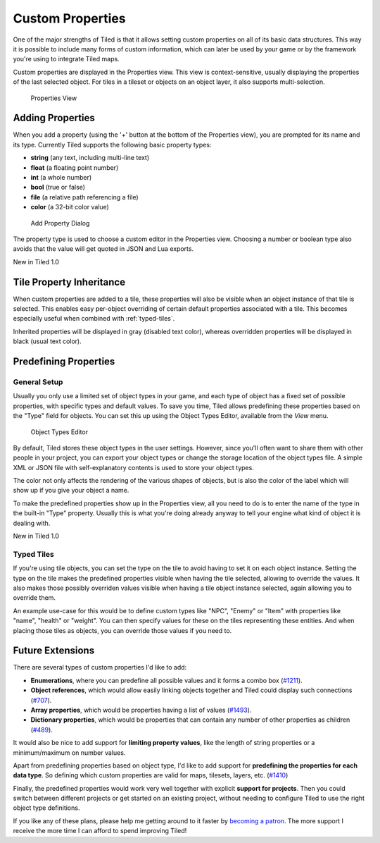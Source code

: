 Custom Properties
=================

One of the major strengths of Tiled is that it allows setting custom
properties on all of its basic data structures. This way it is possible
to include many forms of custom information, which can later be used by
your game or by the framework you're using to integrate Tiled maps.

Custom properties are displayed in the Properties view. This view is
context-sensitive, usually displaying the properties of the last
selected object. For tiles in a tileset or objects on an object layer,
it also supports multi-selection.

.. figure:: images/properties/properties-dock.png
   :alt: Properties View

   Properties View

Adding Properties
-----------------

When you add a property (using the '+' button at the bottom of the
Properties view), you are prompted for its name and its type. Currently
Tiled supports the following basic property types:

-  **string** (any text, including multi-line text)
-  **float** (a floating point number)
-  **int** (a whole number)
-  **bool** (true or false)
-  **file** (a relative path referencing a file)
-  **color** (a 32-bit color value)

.. figure:: images/properties/add-property.png
   :alt: Add Property Dialog

   Add Property Dialog

The property type is used to choose a custom editor in the Properties
view. Choosing a number or boolean type also avoids that the value will
get quoted in JSON and Lua exports.

.. raw:: html

   <div class="new">

New in Tiled 1.0

.. raw:: html

   </div>

.. _tile-property-inheritance:

Tile Property Inheritance
-------------------------

When custom properties are added to a tile, these properties will also
be visible when an object instance of that tile is selected. This
enables easy per-object overriding of certain default properties
associated with a tile. This becomes especially useful when combined
with :ref:`typed-tiles`.

Inherited properties will be displayed in gray (disabled text color),
whereas overridden properties will be displayed in black (usual text
color).

.. _predefining-properties:

Predefining Properties
----------------------

General Setup
~~~~~~~~~~~~~

Usually you only use a limited set of object types in your game, and
each type of object has a fixed set of possible properties, with
specific types and default values. To save you time, Tiled allows
predefining these properties based on the "Type" field for objects. You
can set this up using the Object Types Editor, available from the *View*
menu.

.. figure:: images/properties/object-types-editor.png
   :alt: Object Types Editor

   Object Types Editor

By default, Tiled stores these object types in the user settings.
However, since you'll often want to share them with other people in your
project, you can export your object types or change the storage location
of the object types file. A simple XML or JSON file with
self-explanatory contents is used to store your object types.

The color not only affects the rendering of the various shapes of
objects, but is also the color of the label which will show up if you
give your object a name.

To make the predefined properties show up in the Properties view, all
you need to do is to enter the name of the type in the built-in "Type"
property. Usually this is what you're doing already anyway to tell your
engine what kind of object it is dealing with.

.. raw:: html

   <div class="new">

New in Tiled 1.0

.. raw:: html

   </div>

.. _typed-tiles:

Typed Tiles
~~~~~~~~~~~

If you're using tile objects, you can set the type on the tile to avoid
having to set it on each object instance. Setting the type on the tile
makes the predefined properties visible when having the tile selected,
allowing to override the values. It also makes those possibly overriden
values visible when having a tile object instance selected, again
allowing you to override them.

An example use-case for this would be to define custom types like "NPC",
"Enemy" or "Item" with properties like "name", "health" or "weight". You
can then specify values for these on the tiles representing these
entities. And when placing those tiles as objects, you can override
those values if you need to.

.. raw:: html

   <div class="future">

Future Extensions
-----------------

There are several types of custom properties I'd like to add:

-  **Enumerations**, where you can predefine all possible values and it
   forms a combo box
   (`#1211 <https://github.com/bjorn/tiled/issues/1211>`__).
-  **Object references**, which would allow easily linking objects
   together and Tiled could display such connections
   (`#707 <https://github.com/bjorn/tiled/issues/707>`__).
-  **Array properties**, which would be properties having a list of
   values (`#1493 <https://github.com/bjorn/tiled/issues/1493>`__).
-  **Dictionary properties**, which would be properties that can contain
   any number of other properties as children
   (`#489 <https://github.com/bjorn/tiled/issues/489>`__).

It would also be nice to add support for **limiting property values**,
like the length of string properties or a minimum/maximum on number
values.

Apart from predefining properties based on object type, I'd like to add
support for **predefining the properties for each data type**. So
defining which custom properties are valid for maps, tilesets, layers,
etc. (`#1410 <https://github.com/bjorn/tiled/issues/1410>`__)

Finally, the predefined properties would work very well together with
explicit **support for projects**. Then you could switch between
different projects or get started on an existing project, without
needing to configure Tiled to use the right object type definitions.

If you like any of these plans, please help me getting around to it
faster by `becoming a patron <https://www.patreon.com/bjorn>`__. The
more support I receive the more time I can afford to spend improving
Tiled!

.. raw:: html

   </div>
